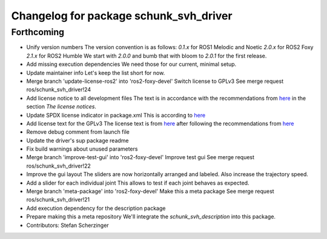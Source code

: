 ^^^^^^^^^^^^^^^^^^^^^^^^^^^^^^^^^^^^^^^
Changelog for package schunk_svh_driver
^^^^^^^^^^^^^^^^^^^^^^^^^^^^^^^^^^^^^^^

Forthcoming
-----------
* Unify version numbers
  The version convention is as follows:
  `0.1.x` for ROS1 Melodic and Noetic
  `2.0.x` for ROS2 Foxy
  `2.1.x` for ROS2 Humble
  We start with `2.0.0` and bumb that with bloom to `2.0.1` for the first
  release.
* Add missing execution dependencies
  We need those for our current, minimal setup.
* Update maintainer info
  Let's keep the list short for now.
* Merge branch 'update-license-ros2' into 'ros2-foxy-devel'
  Switch license to GPLv3
  See merge request ros/schunk_svh_driver!24
* Add license notice to all development files
  The text is in accordance with the recommendations from
  `here <https://www.gnu.org/licenses/gpl-howto.html>`_
  in the section *The license notices*.
* Update SPDX license indicator in package.xml
  This is according to
  `here <https://www.gnu.org/licenses/identify-licenses-clearly.html>`_
* Add license text for the GPLv3
  The license text is from
  `here <https://www.gnu.org/licenses/gpl-3.0.txt>`_ after following the
  recommendations from `here <https://www.gnu.org/licenses/gpl-howto.html>`_
* Remove debug comment from launch file
* Update the driver's sup package readme
* Fix build warnings about unused parameters
* Merge branch 'improve-test-gui' into 'ros2-foxy-devel'
  Improve test gui
  See merge request ros/schunk_svh_driver!22
* Improve the gui layout
  The sliders are now horizontally arranged and labeled.
  Also increase the trajectory speed.
* Add a slider for each individual joint
  This allows to test if each joint behaves as expected.
* Merge branch 'meta-package' into 'ros2-foxy-devel'
  Make this a meta package
  See merge request ros/schunk_svh_driver!21
* Add execution dependency for the description package
* Prepare making this a meta repository
  We'll integrate the `schunk_svh_description` into this package.
* Contributors: Stefan Scherzinger
